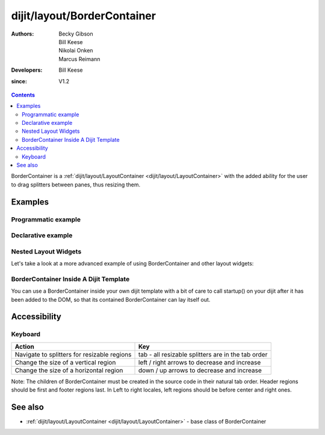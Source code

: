 .. _dijit/layout/BorderContainer:

============================
dijit/layout/BorderContainer
============================

:Authors: Becky Gibson, Bill Keese, Nikolai Onken, Marcus Reimann
:Developers: Bill Keese
:since: V1.2

.. contents ::
    :depth: 2

BorderContainer is a :ref:`dijit/layout/LayoutContainer <dijit/layout/LayoutContainer>` with the added ability
for the user to drag splitters between panes, thus resizing them.


Examples
========

Programmatic example
--------------------

.. code-example::

  .. js ::

      require([
          "dijit/layout/BorderContainer", "dijit/layout/ContentPane",
          "dojo/domReady!"
      ], function(BorderContainer, ContentPane){
          // create a BorderContainer as the top widget in the hierarchy
          var bc = new BorderContainer({
              style: "height: 300px; width: 500px;"
          });

          // create a ContentPane as the left pane in the BorderContainer
          var cp1 = new ContentPane({
              region: "left",
              style: "width: 100px",
              content: "hello world"
          });
          bc.addChild(cp1);

          // create a ContentPane as the center pane in the BorderContainer
          var cp2 = new ContentPane({
              region: "center",
              content: "how are you?"
          });
          bc.addChild(cp2);

          // put the top level widget into the document, and then call startup()
          bc.placeAt(document.body);
          bc.startup();
      });


Declarative example
-------------------

.. code-example::
  :type: inline
  :height: 400
  :width: 660

  Let's specify a simple BorderContainer with a left and center region

  .. css ::

   html, body {
       width: 100%;
       height: 100%;
       margin: 0;
       overflow:hidden;
   }

   #borderContainer {
       width: 100%;
       height: 100%;
   }

  .. js ::

    require(["dojo/parser", "dijit/layout/ContentPane", "dijit/layout/BorderContainer"]);

  .. html ::
    
    <div data-dojo-type="dijit/layout/BorderContainer" data-dojo-props="design:'sidebar', gutters:true, liveSplitters:true" id="borderContainer">
        <div data-dojo-type="dijit/layout/ContentPane" data-dojo-props="splitter:true, region:'leading'" style="width: 100px;">Hi, I'm leading pane</div>
        <div data-dojo-type="dijit/layout/ContentPane" data-dojo-props="splitter:true, region:'center'">Hi, I'm center pane</div>
    </div>


Nested Layout Widgets
---------------------

Let's take a look at a more advanced example of using BorderContainer and other layout widgets:

.. code-example::
  :djConfig: parseOnLoad: true
  :type: inline
  :height: 400
  :width: 660

  This example uses two BorderContainers to allow to, left and right content areas. 

  .. js ::

    require(["dojo/parser", "dijit/layout/ContentPane", "dijit/layout/BorderContainer", "dijit/layout/TabContainer", "dijit/layout/AccordionContainer", "dijit/layout/AccordionPane"]);

  The markup has to look as follows: Note the tabStrip attribute on the TabContainer.
   
  .. html ::
    
    <div data-dojo-type="dijit/layout/BorderContainer" data-dojo-props="gutters:true, liveSplitters:false" id="borderContainerTwo">
        <div data-dojo-type="dijit/layout/ContentPane" data-dojo-props="region:'top', splitter:false">
            Hi, usually here you would have important information, maybe your company logo, or functions you need to access all the time..
        </div>
        <div data-dojo-type="dijit/layout/AccordionContainer" data-dojo-props="minSize:20, region:'leading', splitter:true" style="width: 300px;" id="leftAccordion">
            <div data-dojo-type="dijit/layout/AccordionPane" title="One fancy Pane">
            </div>
            <div data-dojo-type="dijit/layout/AccordionPane" title="Another one">
            </div>
            <div data-dojo-type="dijit/layout/AccordionPane" title="Even more fancy" selected="true">
            </div>
            <div data-dojo-type="dijit/layout/AccordionPane" title="Last, but not least">
            </div>
        </div><!-- end AccordionContainer -->
        <div data-dojo-type="dijit/layout/TabContainer" data-dojo-props="region:'center', tabStrip:true">
            <div data-dojo-type="dijit/layout/ContentPane" title="My first tab" selected="true">
            Lorem ipsum and all around...
            </div>
            <div data-dojo-type="dijit/layout/ContentPane" title="My second tab">
            Lorem ipsum and all around - second...
            </div>
            <div data-dojo-type="dijit/layout/ContentPane" data-dojo-props="closable:true" title="My last tab">
            Lorem ipsum and all around - last...
            </div>
        </div><!-- end TabContainer -->
    </div><!-- end BorderContainer -->

  A few simple CSS rules

  .. css ::

    html, body {
        width: 100%;
        height: 100%;
        margin: 0;
        overflow:hidden;
    }

    #borderContainerTwo {
        width: 100%;
        height: 100%;
    }


BorderContainer Inside A Dijit Template
---------------------------------------

You can use a BorderContainer inside your own dijit template with a bit of care to call startup() on your dijit
after it has been added to the DOM, so that its contained BorderContainer can lay itself out.

.. code-example::
  :djConfig: async: true, parseOnLoad: false
  :height: 400
  :width: 660

  A few simple css rules

  .. css ::

    html, body {
        width: 100%;
        height: 100%;
        margin: 0;
    }

    #borderContainerThree {
        width: 100%;
        height: 100%;
        overflow:hidden;
        border: none;
    }

  .. js ::

    require([
        "dojo/parser",
        "dojo/_base/declare",
        "dijit/_WidgetBase",
        "dijit/_TemplatedMixin",
        "dijit/_WidgetsInTemplateMixin",
        "dijit/form/Button",
        "dijit/layout/ContentPane",
        "dijit/layout/BorderContainer",
        "dijit/layout/TabContainer",
        "dijit/layout/AccordionContainer",
        "dijit/layout/AccordionPane"
    ], function(parser, declare, _WidgetBase, _TemplatedMixin, _WidgetsInTemplateMixin){
        declare("MyDijit",
            [_WidgetBase, _TemplatedMixin, _WidgetsInTemplateMixin], {
                // Note: string would come from dojo/text! plugin in a 'proper' dijit
                templateString: '<div style="width: 100%; height: 100%;">' +
                    '<div data-dojo-type="dijit/layout/BorderContainer" design="headline" ' +
                    '  style="width: 100%; height: 100%;" data-dojo-attach-point="outerBC">' +
                    '<div data-dojo-type="dijit/layout/ContentPane" region="center">MyDijit - Center content goes here.</div>' +
                    '<div data-dojo-type="dijit/layout/ContentPane" region="bottom">MyDijit - Bottom : ' +
                    ' <div data-dojo-type="dijit/form/Button">A Button</div>' +
                    '</div>' +
                    '</div></div>'
        });

        parser.parse();
    });

  The markup has to look as follows:
  
  .. html ::

    <div data-dojo-type="dijit/layout/BorderContainer" data-dojo-props="gutters:true" id="borderContainerThree">
        <div data-dojo-type="dijit/layout/ContentPane" data-dojo-props="region:'top'">
            <div data-dojo-type="dijit/form/Button" id="createButton">Create Inner Dijit
                <script type="dojo/on" data-dojo-event="click">
                    require(["dojo/dom", "dojo/dom-construct"], function(dom, domConstruct){
                        // Create a new instance
                        var newdijit = new MyDijit({}, domConstruct.create('div'));
                        newdijit.placeAt(dom.byId('mydijitDestination'));
                        newdijit.startup();
                    });
                </script>
            </div>
        </div>
        <div data-dojo-type="dijit/layout/ContentPane" data-dojo-props="region:'left', splitter:false">
            OUTER LEFT<br />
            This is my content.<br />
            There is much like it,<br />
            but this is mine.<br />
            My content is my best friend.<br />
            It is my life.<br />
            I must master it,<br />
            as I must master my life.
        </div>
        <div data-dojo-type="dijit/layout/ContentPane" data-dojo-props="region:'center', splitter:false">
            <div id="mydijitDestination" style="width: 100%; height: 100%"></div>
        </div>
    </div>

Accessibility
=============

Keyboard
--------

===========================================    =================================================
Action                                         Key
===========================================    =================================================
Navigate to splitters for resizable regions    tab - all resizable splitters are in the tab order
Change the size of a vertical region           left / right arrows to decrease and increase
Change the size of a horizontal region         down / up arrows to decrease and increase
===========================================    =================================================

Note: The children of BorderContainer must be created in the source code in their natural tab order.
Header regions should be first and footer regions last.
In Left to right locales, left regions should be before center and right ones.

See also
========

* :ref:`dijit/layout/LayoutContainer <dijit/layout/LayoutContainer>` - base class of BorderContainer
